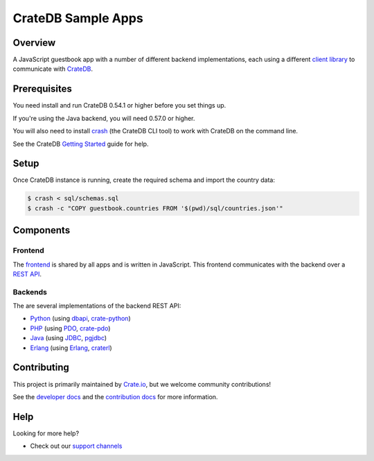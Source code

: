 ===================
CrateDB Sample Apps
===================

Overview
========

A JavaScript guestbook app with a number of different backend implementations,
each using a different `client library`_ to communicate with CrateDB_.

Prerequisites
=============

You need install and run CrateDB 0.54.1 or higher before you set things up.

If you're using the Java backend, you will need 0.57.0 or higher.

You will also need to install crash_ (the CrateDB CLI tool) to work with CrateDB
on the command line.

See the CrateDB `Getting Started`_ guide for help.

Setup
=====

Once CrateDB instance is running, create the required schema and import the
country data:

.. code-block:: sh

    $ crash < sql/schemas.sql
    $ crash -c "COPY guestbook.countries FROM '$(pwd)/sql/countries.json'"

Components
==========

Frontend
--------

The  frontend_ is shared by all apps and is written in JavaScript. This frontend
communicates with the backend over a `REST API`_.

Backends
--------

The are several implementations of the backend REST API:

- Python_ (using dbapi_, crate-python_)
- PHP_ (using PDO_, crate-pdo_)
- Java_ (using JDBC_, pgjdbc_)
- Erlang_ (using Erlang_, craterl_)

Contributing
============

This project is primarily maintained by Crate.io_, but we welcome community
contributions!

See the `developer docs`_ and the `contribution docs`_ for more information.

Help
====

Looking for more help?

- Check out our `support channels`_

.. _client library: https://crate.io/docs/clients/
.. _contribution docs: CONTRIBUTING.rst
.. _crash: https://github.com/crate/crash
.. _crate-pdo: https://github.com/crate/crate-pdo
.. _crate-python: https://github.com/crate/crate-python
.. _Crate.io: http://crate.io/
.. _CrateDB: https://github.com/crate/crate
.. _craterl: https://github.com/crate/craterl
.. _dbapi: https://www.python.org/dev/peps/pep-0249/
.. _developer docs: DEVELOP.rst
.. _Erlang: erlang
.. _frontend: frontend
.. _Getting Started: https://crate.io/docs/getting-started/
.. _Java: java
.. _JDBC: http://www.oracle.com/technetwork/java/overview-141217.html
.. _PDO: http://at2.php.net/manual/en/book.pdo.php
.. _pgjdbc: https://github.com/pgjdbc/pgjdbc
.. _PHP: php
.. _Python: python
.. _REST API: https://crate.io/docs/clients/rest/
.. _support channels: https://crate.io/support/
